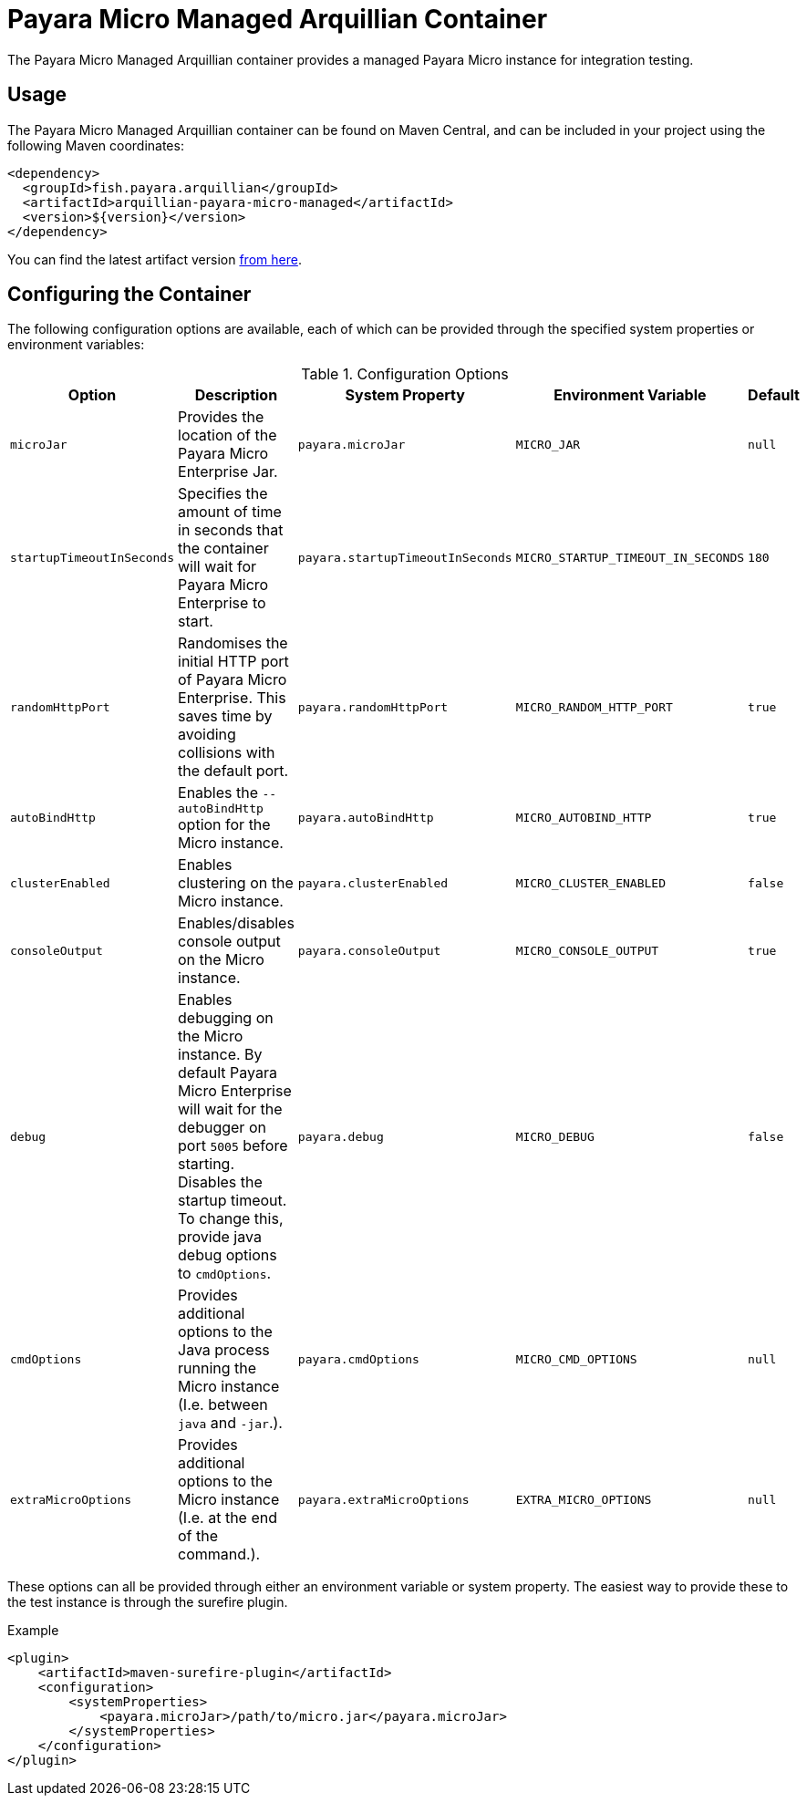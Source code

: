 = Payara Micro Managed Arquillian Container

The Payara Micro Managed Arquillian container provides a managed Payara Micro
instance for integration testing.

== Usage

The Payara Micro Managed Arquillian container can be found on Maven Central,
and can be included in your project using the following Maven coordinates:

[source,XML]
----
<dependency>
  <groupId>fish.payara.arquillian</groupId>
  <artifactId>arquillian-payara-micro-managed</artifactId>
  <version>${version}</version>
</dependency>
----

You can find the latest artifact version https://mvnrepository.com/artifact/fish.payara.arquillian/arquillian-payara-micro-managed[from here].

== Configuring the Container

The following configuration options are available, each of which can be provided
through the specified system properties or environment variables:

[cols="1,3,2,2,1"]
.Configuration Options
|===
| Option | Description | System Property | Environment Variable | Default

| `microJar`
| Provides the location of the Payara Micro Enterprise Jar.
| `payara.microJar`
| `MICRO_JAR`
| `null`

| `startupTimeoutInSeconds`
| Specifies the amount of time in seconds that the
container will wait for Payara Micro Enterprise to start.
| `payara.startupTimeoutInSeconds`
| `MICRO_STARTUP_TIMEOUT_IN_SECONDS`
| `180`

| `randomHttpPort`
| Randomises the initial HTTP port of Payara Micro Enterprise.
This saves time by avoiding collisions with the default port.
| `payara.randomHttpPort`
| `MICRO_RANDOM_HTTP_PORT`
| `true`

| `autoBindHttp`
| Enables the `--autoBindHttp` option for the Micro instance.
| `payara.autoBindHttp`
| `MICRO_AUTOBIND_HTTP`
| `true`

| `clusterEnabled`
| Enables clustering on the Micro instance.
| `payara.clusterEnabled`
| `MICRO_CLUSTER_ENABLED`
| `false`

| `consoleOutput`
| Enables/disables console output on the Micro instance.
| `payara.consoleOutput`
| `MICRO_CONSOLE_OUTPUT`
| `true`

| `debug`
| Enables debugging on the Micro instance. By default Payara Micro Enterprise will
wait for the debugger on port `5005` before starting.
Disables the startup timeout.
To change this, provide java debug options to `cmdOptions`.
| `payara.debug`
| `MICRO_DEBUG`
| `false`

| `cmdOptions`
| Provides additional options to the Java process running the Micro instance (I.e. between `java` and `-jar`.).
| `payara.cmdOptions`
| `MICRO_CMD_OPTIONS`
| `null`

| `extraMicroOptions`
| Provides additional options to the Micro instance (I.e. at the end of the command.).
| `payara.extraMicroOptions`
| `EXTRA_MICRO_OPTIONS`
| `null`
|===

These options can all be provided through either an environment variable or system property.
The easiest way to provide these to the test instance is through the surefire plugin.

[source,XML]
.Example
----
<plugin>
    <artifactId>maven-surefire-plugin</artifactId>
    <configuration>
        <systemProperties>
            <payara.microJar>/path/to/micro.jar</payara.microJar>
        </systemProperties>
    </configuration>
</plugin>
----
